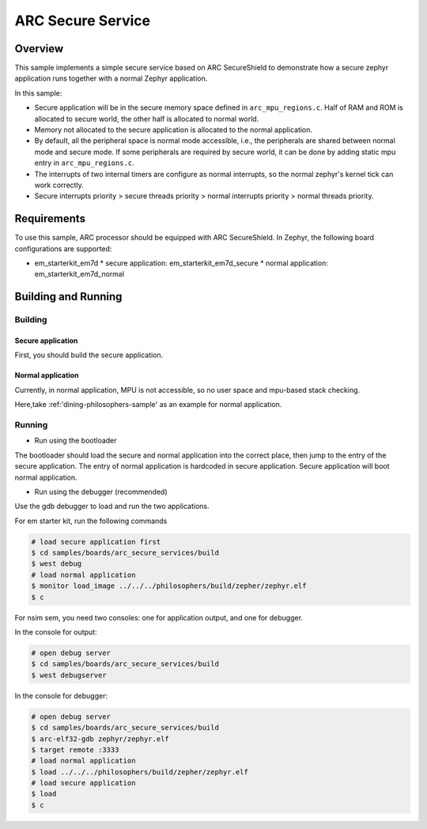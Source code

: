 .. _arc_secure_service:

ARC Secure Service
##################

Overview
********

This sample implements a simple secure service based on ARC SecureShield to
demonstrate how a secure zephyr application runs together with a normal
Zephyr application.

In this sample:

* Secure application will be in the secure memory space defined in
  ``arc_mpu_regions.c``. Half of RAM and ROM is allocated to secure world,
  the other half is allocated to normal world.

* Memory not allocated to the secure application is allocated to
  the normal application.

* By default, all the peripheral space is normal mode accessible, i.e.,
  the peripherals are shared between normal mode and secure mode. If some
  peripherals are required by secure world, it can be done by adding static
  mpu entry in ``arc_mpu_regions.c``.

* The interrupts of two internal timers are configure as normal interrupts,
  so the normal zephyr's kernel tick can work correctly.

* Secure interrupts priority > secure threads priority > normal interrupts
  priority > normal threads priority.


Requirements
************

To use this sample, ARC processor should be equipped with ARC SecureShield. In
Zephyr, the following board configurations are supported:

* em_starterkit_em7d
  * secure application: em_starterkit_em7d_secure
  * normal application: em_starterkit_em7d_normal

Building and Running
********************

Building
========

Secure application
^^^^^^^^^^^^^^^^^^

First, you should build the secure application.

.. zephyr-app-commands::
   :zephyr-app: samples/boards/arc_secure_services
   :board: em_starterkit_em7d_secure nsim_sem
   :goals: build
   :compact:

Normal application
^^^^^^^^^^^^^^^^^^

Currently, in normal application, MPU is not accessible, so no user space and
mpu-based stack checking.

Here,take :ref:'dining-philosophers-sample' as an example for normal
application.

.. zephyr-app-commands::
   :zephyr-app: samples/philosophers
   :board: em_starterkit_em7d_normal
   :goals: build
   :compact:

Running
=======

* Run using the bootloader

The bootloader should load the secure and normal application into the correct place,
then jump to the entry of the secure application. The entry of normal application
is hardcoded in secure application. Secure application will boot normal application.

* Run using the debugger (recommended)

Use the gdb debugger to load and run the two applications.

For em starter kit, run the following commands

.. code-block:: console

    # load secure application first
    $ cd samples/boards/arc_secure_services/build
    $ west debug
    # load normal application
    $ monitor load_image ../../../philosophers/build/zepher/zephyr.elf
    $ c

For nsim sem, you need two consoles: one for application output, and one for
debugger.

In the console for output:

.. code-block:: console

    # open debug server
    $ cd samples/boards/arc_secure_services/build
    $ west debugserver

In the console for debugger:

.. code-block:: console

    # open debug server
    $ cd samples/boards/arc_secure_services/build
    $ arc-elf32-gdb zephyr/zephyr.elf
    $ target remote :3333
    # load normal application
    $ load ../../../philosophers/build/zepher/zephyr.elf
    # load secure application
    $ load
    $ c
